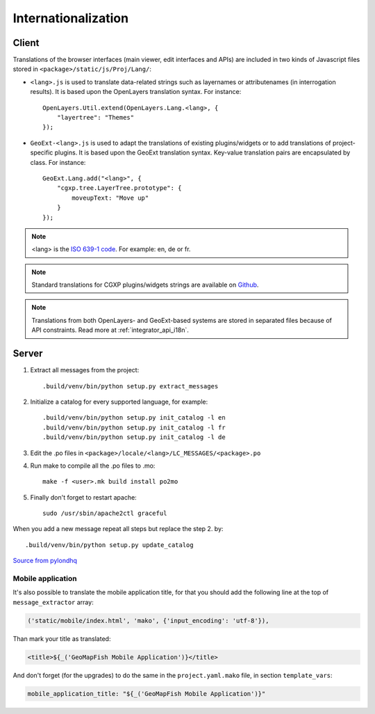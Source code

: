 
.. _internationalization:

====================
Internationalization
====================

------
Client
------

Translations of the browser interfaces (main viewer, edit interfaces and APIs)
are included in two kinds of Javascript files stored in
``<package>/static/js/Proj/Lang/``:

* ``<lang>.js`` is used to translate data-related strings such as layernames or
  attributenames (in interrogation results). It is based upon the OpenLayers
  translation syntax. For instance::

      OpenLayers.Util.extend(OpenLayers.Lang.<lang>, {
          "layertree": "Themes"
      });

* ``GeoExt-<lang>.js`` is used to adapt the translations of existing plugins/widgets
  or to add translations of project-specific plugins. It is based upon the GeoExt
  translation syntax. Key-value translation pairs are encapsulated by class.
  For instance::

      GeoExt.Lang.add("<lang>", {
          "cgxp.tree.LayerTree.prototype": {
              moveupText: "Move up"
          }
      });

.. note::

    <lang> is the `ISO 639-1 code <http://en.wikipedia.org/wiki/List_of_ISO_639-1_codes>`_.
    For example: en, de or fr.

.. note::

    Standard translations for CGXP plugins/widgets strings are available on
    `Github <https://github.com/camptocamp/cgxp/tree/master/core/src/script/CGXP/locale>`_.

.. note::

    Translations from both OpenLayers- and GeoExt-based systems are stored in
    separated files because of API constraints. Read more at :ref:`integrator_api_i18n`.

------
Server
------

#. Extract all messages from the project::

    .build/venv/bin/python setup.py extract_messages

#. Initialize a catalog for every supported language, for example::

    .build/venv/bin/python setup.py init_catalog -l en
    .build/venv/bin/python setup.py init_catalog -l fr
    .build/venv/bin/python setup.py init_catalog -l de

#. Edit the .po files in ``<package>/locale/<lang>/LC_MESSAGES/<package>.po``

#. Run make to compile all the .po files to .mo::

    make -f <user>.mk build install po2mo

#. Finally don't forget to restart apache::

    sudo /usr/sbin/apache2ctl graceful

When you add a new message repeat all steps but replace the step 2. by::

    .build/venv/bin/python setup.py update_catalog


`Source from pylondhq <http://wiki.pylonshq.com/display/pylonsdocs/Internationalization+and+Localization>`_


Mobile application
------------------

It's also possible to translate the mobile application title, for that you should
add the following line at the top of ``message_extractor`` array:

.. code:: python

   ('static/mobile/index.html', 'mako', {'input_encoding': 'utf-8'}),

Than mark your title as translated:

.. code:: html

   <title>${_('GeoMapFish Mobile Application')}</title>

And don't forget (for the upgrades) to do the same in the ``project.yaml.mako`` file,
in section ``template_vars``:

.. code:: yaml

   mobile_application_title: "${_('GeoMapFish Mobile Application')}"
